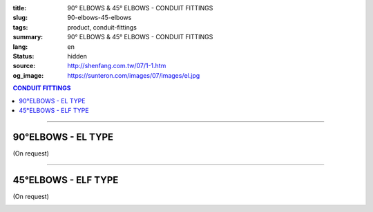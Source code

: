:title: 90° ELBOWS & 45° ELBOWS - CONDUIT FITTINGS
:slug: 90-elbows-45-elbows
:tags: product, conduit-fittings
:summary: 90° ELBOWS & 45° ELBOWS - CONDUIT FITTINGS
:lang: en
:status: hidden
:source: http://shenfang.com.tw/07/1-1.htm
:og_image: https://sunteron.com/images/07/images/el.jpg

.. contents:: CONDUIT FITTINGS

----

90°ELBOWS - EL TYPE
+++++++++++++++++++

(On request)

.. image:: {filename}/images/07/images/el.jpg
   :name: http://shenfang.com.tw/07/images/EL.JPG
   :alt: product
   :class: img-fluid

.. image:: {filename}/images/07/images/el-1.gif
   :name: http://shenfang.com.tw/07/images/EL-1.gif
   :alt: product
   :class: img-fluid

.. raw:: html

  <p align="right" style="margin-top: 0; margin-bottom: 0"><font size="2">&nbsp;&nbsp;&nbsp;&nbsp;&nbsp;&nbsp;&nbsp;&nbsp;&nbsp;&nbsp;&nbsp;&nbsp;&nbsp;&nbsp;&nbsp;&nbsp;&nbsp;&nbsp;&nbsp;&nbsp;&nbsp;&nbsp;&nbsp;&nbsp;&nbsp;&nbsp;&nbsp;&nbsp;&nbsp;&nbsp;&nbsp;&nbsp;&nbsp;&nbsp;&nbsp;&nbsp;&nbsp;&nbsp;&nbsp;&nbsp;&nbsp;&nbsp;&nbsp;&nbsp;&nbsp;&nbsp;&nbsp;&nbsp;&nbsp;&nbsp;&nbsp;&nbsp;&nbsp;&nbsp;&nbsp;&nbsp;&nbsp;&nbsp;&nbsp;&nbsp;&nbsp;&nbsp;&nbsp;&nbsp;&nbsp;&nbsp;&nbsp;&nbsp;&nbsp;&nbsp;&nbsp;&nbsp;&nbsp;&nbsp;&nbsp;&nbsp;&nbsp;&nbsp;&nbsp;&nbsp;&nbsp;&nbsp;&nbsp;&nbsp;&nbsp;&nbsp;&nbsp;&nbsp;&nbsp;&nbsp;&nbsp;&nbsp;&nbsp;&nbsp;&nbsp;&nbsp;&nbsp;&nbsp;&nbsp;&nbsp;&nbsp;&nbsp;&nbsp;&nbsp;&nbsp;&nbsp;&nbsp;&nbsp;&nbsp;&nbsp;&nbsp;&nbsp;&nbsp;&nbsp;&nbsp;&nbsp;&nbsp;&nbsp;&nbsp;&nbsp;&nbsp;&nbsp;&nbsp;&nbsp;&nbsp;&nbsp;&nbsp;&nbsp;&nbsp;&nbsp;&nbsp;&nbsp;&nbsp;&nbsp;&nbsp;&nbsp;&nbsp;&nbsp;&nbsp;&nbsp;&nbsp;&nbsp;&nbsp;&nbsp;&nbsp;&nbsp;&nbsp;&nbsp;&nbsp;&nbsp;&nbsp;&nbsp;&nbsp;&nbsp;&nbsp;&nbsp;&nbsp;&nbsp;&nbsp;&nbsp;&nbsp;&nbsp;&nbsp;&nbsp;&nbsp;&nbsp;&nbsp;&nbsp;&nbsp;&nbsp;&nbsp;&nbsp;&nbsp;&nbsp;&nbsp; 
  Unit</font><font size="2" face="新細明體">:<span lang="en">±</span>3mm</font></p>
  <table border="0" cellspacing="0" style="border-collapse: collapse" bordercolor="#111111" width="100%" cellpadding="0" id="AutoNumber14">
    <tr>
      <td width="100%">
      <table border="1" cellspacing="0" style="border-collapse: collapse" bordercolor="#111111" width="100%" cellpadding="0" id="AutoNumber19" height="131">
        <tr>
          <td width="11%" rowspan="2" bgcolor="#FFCCCC" height="77">
          <p style="line-height: 150%; margin-top: 0; margin-bottom: 0" align="center">
          <font size="2" face="Arial Narrow">SIZE</font></p>
          <p style="line-height: 150%; margin-top: 0; margin-bottom: 0" align="center">
          <font size="2" face="Arial Narrow">(IN)</font></td>
          <td width="11%" bgcolor="#FFCCCC" height="31">
          <p style="margin-top: 2; margin-bottom: 0" align="center">       
  <font size="2" face="Arial Narrow">Cast Iron</font></td>
          <td width="11%" bgcolor="#FFCCCC" height="31">
          <p align="center">         
  <font size="2" face="Arial Narrow">Malleable Iron</font></td>
          <td width="11%" rowspan="2" bgcolor="#FFCCCC" height="77">
          <p align="center">         
  <font size="2" face="Arial Narrow">Standard<br>        
          Finishes</font></td>
          <td width="22%" colspan="2" bgcolor="#FFCCCC" height="31">
          <p align="center" style="margin-top: 0; margin-bottom: 0">        
  <font size="2" face="Arial Narrow">Aluminum Alloy</font></td>
          <td width="34%" bgcolor="#FFCCCC" height="31">
          <p align="center">         
          <font size="2" face="Arial Narrow">Dimensions</font></td>
        </tr>
        <tr>
          <td width="11%" bgcolor="#FFCCCC" height="45">
          <p align="center" style="margin-top: 0; margin-bottom: 0">         
  <font size="2" face="Arial Narrow">Cat. No.</font></td>
          <td width="11%" bgcolor="#FFCCCC" height="45">
          <p align="center" style="margin-top: 0; margin-bottom: 0">         
  <font size="2" face="Arial Narrow">Cat. No.</font></td>
          <td width="11%" bgcolor="#FFCCCC" height="45">
          <p align="center" style="margin-top: 0; margin-bottom: 0">         
  <font size="2" face="Arial Narrow">Cat. No.</font></td>
          <td width="11%" bgcolor="#FFCCCC" height="45">
          <p align="center" style="margin-top: 0; margin-bottom: 0">         
  <font size="2" face="Arial Narrow">Standard<br>        
          Materials</font></td>
          <td width="17%" align="center" bgcolor="#FFCCCC" height="45">
          <font face="Arial" size="2">A</font></td>
        </tr>
        <tr>
          <td width="11%" align="center" height="9"><font face="Arial" size="2">1/2</font></td>
          <td width="11%" align="center" height="9"><font face="Arial" size="2">EL 
          16</font></td>
          <td width="11%" align="center" height="9"><font face="Arial" size="2">
          EL 16-M</font></td>
          <td width="11%" rowspan="7" height="53">        
  <p style="margin-top: 3; margin-bottom: 0" align="center">       
  <font size="2"><br>       
  </font>       
  <font size="1" face="Arial, Helvetica, sans-serif">Zinc<br>       
  Electroplate<br>       
  </font>       
  <font size="2"><br>       
  </font>       
  <font size="1" face="Arial, Helvetica, sans-serif">H.D.<br>       
  Galvanize<br>       
  　</font></p>  
  <p style="margin-top: 3; margin-bottom: 0" align="center">       
  <font face="Arial, Helvetica, sans-serif" size="1">Dacrotizing</font></p>  
          </td>
          <td width="11%" align="center" height="9"><font face="Arial" size="2">
          EL 16-A</font></td>
          <td width="11%" rowspan="7" height="53">
          <p align="center">       
  <font size="1"><br>      
  </font>      
  <font size="1" face="Arial, Helvetica, sans-serif">6063S<br>      
  Sandcast</font></td>
          <td width="17%" align="center" height="9"><font size="2" face="Arial">39</font></td>
        </tr>
        <tr>
          <td width="11%" align="center" bgcolor="#FFCCCC" height="14">
          <font face="Arial" size="2">3/4</font></td>
          <td width="11%" align="center" bgcolor="#FFCCCC" height="14">
          <font face="Arial" size="2">EL 22</font></td>
          <td width="11%" align="center" bgcolor="#FFCCCC" height="14">
          <font face="Arial" size="2">EL 22-M</font></td>
          <td width="11%" align="center" bgcolor="#FFCCCC" height="14">
          <font face="Arial" size="2">EL 22-A</font></td>
          <td width="17%" align="center" bgcolor="#FFCCCC" height="14">
          <font face="Arial" size="2">41</font></td>
        </tr>
        <tr>
          <td width="11%" align="center" height="4"><font face="Arial" size="2">1</font></td>
          <td width="11%" align="center" height="4"><font face="Arial" size="2">
          EL 28</font></td>
          <td width="11%" align="center" height="4"><font face="Arial" size="2">
          EL 28-M</font></td>
          <td width="11%" align="center" height="4"><font face="Arial" size="2">
          EL 28-A</font></td>
          <td width="17%" align="center" height="4"><font face="Arial" size="2">51</font></td>
        </tr>
        <tr>
          <td width="11%" align="center" bgcolor="#FFCCCC" height="6">
          <font face="Arial" size="2">1-1/4</font></td>
          <td width="11%" align="center" bgcolor="#FFCCCC" height="6">
          <font face="Arial" size="2">EL 36</font></td>
          <td width="11%" align="center" bgcolor="#FFCCCC" height="6">
          <font face="Arial" size="2">EL 36-M</font></td>
          <td width="11%" align="center" bgcolor="#FFCCCC" height="6">
          <font face="Arial" size="2">EL 36-A</font></td>
          <td width="17%" align="center" bgcolor="#FFCCCC" height="6">
          <font size="2" face="Arial">57</font></td>
        </tr>
        <tr>
          <td width="11%" align="center" height="5"><font face="Arial" size="2">1-1/2</font></td>
          <td width="11%" align="center" height="5"><font face="Arial" size="2">
          EL 42</font></td>
          <td width="11%" align="center" height="5"><font face="Arial" size="2">
          EL 42-M</font></td>
          <td width="11%" align="center" height="5"><font face="Arial" size="2">EL 
          42-A</font></td>
          <td width="17%" align="center" height="5"><font face="Arial" size="2">
          102</font></td>
        </tr>
        <tr>
          <td width="11%" align="center" bgcolor="#FFCCCC" height="3">
          <font size="2" face="Arial">2</font></td>
          <td width="11%" align="center" bgcolor="#FFCCCC" height="3">
          <font face="Arial" size="2">EL 54</font></td>
          <td width="11%" align="center" bgcolor="#FFCCCC" height="3">
          <font face="Arial" size="2">EL 54-M</font></td>
          <td width="11%" align="center" bgcolor="#FFCCCC" height="3">
          <font face="Arial" size="2">EL 54-A</font></td>
          <td width="17%" align="center" bgcolor="#FFCCCC" height="3">
          <font face="Arial" size="2">127</font></td>
        </tr>
        <tr>
          <td width="11%" align="center" height="7"><font size="2" face="Arial">
          2-1/2</font></td>
          <td width="11%" align="center" height="7"><font face="Arial" size="2">
          EL 70</font></td>
          <td width="11%" align="center" height="7"><font face="Arial" size="2">
          EL 70-M</font></td>
          <td width="11%" align="center" height="7"><font face="Arial" size="2">
          EL 70-A</font></td>
          <td width="17%" align="center" height="7"><font face="Arial" size="2">
          164</font></td>
        </tr>
        </table>
      </td>
    </tr>
  </table>

----

45°ELBOWS - ELF TYPE
++++++++++++++++++++

(On request)

.. image:: {filename}/images/07/images/elf.jpg
   :name: http://shenfang.com.tw/07/images/ELF.JPG
   :alt: product
   :class: img-fluid

.. image:: {filename}/images/07/images/elf-1.gif
   :name: http://shenfang.com.tw/07/images/ELF-1.gif
   :alt: product
   :class: img-fluid

.. raw:: html

  <p align="right" style="margin-top: 0; margin-bottom: 0"><font size="2">&nbsp;&nbsp;&nbsp;&nbsp;&nbsp;&nbsp;&nbsp;&nbsp;&nbsp;&nbsp;&nbsp;&nbsp;&nbsp;&nbsp;&nbsp;&nbsp;&nbsp;&nbsp;&nbsp;&nbsp;&nbsp;&nbsp;&nbsp;&nbsp;&nbsp;&nbsp;&nbsp;&nbsp;&nbsp;&nbsp;&nbsp;&nbsp;&nbsp;&nbsp;&nbsp;&nbsp;&nbsp;&nbsp;&nbsp;&nbsp;&nbsp;&nbsp;&nbsp;&nbsp;&nbsp;&nbsp;&nbsp;&nbsp;&nbsp;&nbsp;&nbsp;&nbsp;&nbsp;&nbsp;&nbsp;&nbsp;&nbsp;&nbsp;&nbsp;&nbsp;&nbsp;&nbsp;&nbsp;&nbsp;&nbsp;&nbsp;&nbsp;&nbsp;&nbsp;&nbsp;&nbsp;&nbsp;&nbsp;&nbsp;&nbsp;&nbsp;&nbsp;&nbsp;&nbsp;&nbsp;&nbsp;&nbsp;&nbsp;&nbsp;&nbsp;&nbsp;&nbsp;&nbsp;&nbsp;&nbsp;&nbsp;&nbsp;&nbsp;&nbsp;&nbsp;&nbsp;&nbsp;&nbsp;&nbsp;&nbsp;&nbsp;&nbsp;&nbsp;&nbsp;&nbsp;&nbsp;&nbsp;&nbsp;&nbsp;&nbsp;&nbsp;&nbsp;&nbsp;&nbsp;&nbsp;&nbsp;&nbsp;&nbsp;&nbsp;&nbsp;&nbsp;&nbsp;&nbsp;&nbsp;&nbsp;&nbsp;&nbsp;&nbsp;&nbsp;&nbsp;&nbsp;&nbsp;&nbsp;&nbsp;&nbsp;&nbsp;&nbsp;&nbsp;&nbsp;&nbsp;&nbsp;&nbsp;&nbsp;&nbsp;&nbsp;&nbsp;&nbsp;&nbsp;&nbsp;&nbsp;&nbsp;&nbsp;&nbsp;&nbsp;&nbsp;&nbsp;&nbsp;&nbsp;&nbsp;&nbsp;&nbsp;&nbsp;&nbsp;&nbsp;&nbsp;&nbsp;&nbsp;&nbsp;&nbsp;&nbsp;&nbsp;&nbsp;&nbsp;&nbsp;&nbsp; 
  Unit</font><font size="2" face="新細明體">:<span lang="en">±</span>3mm</font></p>
  <table border="0" cellspacing="0" style="border-collapse: collapse" bordercolor="#111111" width="100%" cellpadding="0" id="AutoNumber16">
    <tr>
      <td width="100%">
      <table border="1" cellspacing="0" style="border-collapse: collapse" bordercolor="#111111" width="100%" cellpadding="0" id="AutoNumber20" height="138">
        <tr>
          <td width="11%" rowspan="2" bgcolor="#FFCCCC" height="77">
          <p style="line-height: 150%; margin-top: 0; margin-bottom: 0" align="center">
          <font size="2" face="Arial Narrow">SIZE</font></p>
          <p style="line-height: 150%; margin-top: 0; margin-bottom: 0" align="center">
          <font size="2" face="Arial Narrow">(IN)</font></td>
          <td width="11%" bgcolor="#FFCCCC" height="31">
          <p style="margin-top: 2; margin-bottom: 0" align="center">       
  <font size="2" face="Arial Narrow">Cast Iron</font></td>
          <td width="11%" bgcolor="#FFCCCC" height="31">
          <p align="center">         
  <font size="2" face="Arial Narrow">Malleable Iron</font></td>
          <td width="11%" rowspan="2" bgcolor="#FFCCCC" height="77">
          <p align="center">         
  <font size="2" face="Arial Narrow">Standard<br>        
          Finishes</font></td>
          <td width="22%" colspan="2" bgcolor="#FFCCCC" height="31">
          <p align="center" style="margin-top: 0; margin-bottom: 0">        
  <font size="2" face="Arial Narrow">Aluminum Alloy</font></td>
          <td width="34%" bgcolor="#FFCCCC" height="31">
          <p align="center">         
          <font size="2" face="Arial Narrow">Dimensions</font></td>
        </tr>
        <tr>
          <td width="11%" bgcolor="#FFCCCC" height="45">
          <p align="center" style="margin-top: 0; margin-bottom: 0">         
  <font size="2" face="Arial Narrow">Cat. No.</font></td>
          <td width="11%" bgcolor="#FFCCCC" height="45">
          <p align="center" style="margin-top: 0; margin-bottom: 0">         
  <font size="2" face="Arial Narrow">Cat. No.</font></td>
          <td width="11%" bgcolor="#FFCCCC" height="45">
          <p align="center" style="margin-top: 0; margin-bottom: 0">         
  <font size="2" face="Arial Narrow">Cat. No.</font></td>
          <td width="11%" bgcolor="#FFCCCC" height="45">
          <p align="center" style="margin-top: 0; margin-bottom: 0">         
  <font size="2" face="Arial Narrow">Standard<br>        
          Materials</font></td>
          <td width="12%" align="center" bgcolor="#FFCCCC" height="45">
          <font face="Arial" size="2">A</font></td>
        </tr>
        <tr>
          <td width="11%" align="center" height="6"><font face="Arial" size="2">1/2</font></td>
          <td width="11%" align="center" height="6"><font face="Arial" size="2">
          ELF 16</font></td>
          <td width="11%" align="center" height="6"><font face="Arial" size="2">
          ELF 16-M</font></td>
          <td width="11%" rowspan="7" height="60">        
  <p style="margin-top: 3; margin-bottom: 0" align="center">       
  <font size="2"><br>       
  </font>       
  <font size="1" face="Arial, Helvetica, sans-serif">Zinc<br>       
  Electroplate<br>       
  </font>       
  <font size="2"><br>       
  </font>       
  <font size="1" face="Arial, Helvetica, sans-serif">H.D.<br>       
  Galvanize<br>       
  　</font></p>  
  <p style="margin-top: 3; margin-bottom: 0" align="center">       
  <font face="Arial, Helvetica, sans-serif" size="1">Dacrotizing</font></p>  
          </td>
          <td width="11%" align="center" height="6"><font face="Arial" size="2">
          ELF 16-A</font></td>
          <td width="11%" rowspan="7" height="60">
          <p align="center">       
  <font size="1"><br>      
  </font>      
  <font size="1" face="Arial, Helvetica, sans-serif">6063S<br>      
  Sandcast</font></p>
          <p>　</td>
          <td width="12%" align="center" height="6"><font face="Arial" size="2">30</font></td>
        </tr>
        <tr>
          <td width="11%" align="center" bgcolor="#FFCCCC" height="8">
          <font face="Arial" size="2">3/4</font></td>
          <td width="11%" align="center" bgcolor="#FFCCCC" height="8">
          <font face="Arial" size="2">ELF 22</font></td>
          <td width="11%" align="center" bgcolor="#FFCCCC" height="8">
          <font face="Arial" size="2">ELF 22-M</font></td>
          <td width="11%" align="center" bgcolor="#FFCCCC" height="8">
          <font face="Arial" size="2">ELF 22-A</font></td>
          <td width="12%" align="center" bgcolor="#FFCCCC" height="8">
          <font face="Arial" size="2">35</font></td>
        </tr>
        <tr>
          <td width="11%" align="center" height="8"><font face="Arial" size="2">1</font></td>
          <td width="11%" align="center" height="8"><font face="Arial" size="2">
          ELF 28</font></td>
          <td width="11%" align="center" height="8"><font face="Arial" size="2">
          ELF 28-M</font></td>
          <td width="11%" align="center" height="8"><font face="Arial" size="2">
          ELF 28-A</font></td>
          <td width="4%" align="center" height="8"><font face="Arial" size="2">42</font></td>
        </tr>
        <tr>
          <td width="11%" align="center" bgcolor="#FFCCCC" height="5">
          <font face="Arial" size="2">1-1/4</font></td>
          <td width="11%" align="center" bgcolor="#FFCCCC" height="5">
          <font face="Arial" size="2">ELF 36</font></td>
          <td width="11%" align="center" bgcolor="#FFCCCC" height="5">
          <font face="Arial" size="2">ELF 36-M</font></td>
          <td width="11%" align="center" bgcolor="#FFCCCC" height="5">
          <font face="Arial" size="2">LEF 36-A</font></td>
          <td width="4%" align="center" bgcolor="#FFCCCC" height="5">
          <font face="Arial" size="2">45</font></td>
        </tr>
        <tr>
          <td width="11%" align="center" height="7"><font face="Arial" size="2">1-1/2</font></td>
          <td width="11%" align="center" height="7"><font face="Arial" size="2">
          ELF 42</font></td>
          <td width="11%" align="center" height="7"><font face="Arial" size="2">
          ELF 42-M</font></td>
          <td width="11%" align="center" height="7"><font face="Arial" size="2">
          ELF 42-A</font></td>
          <td width="4%" align="center" height="7"><font face="Arial" size="2">49</font></td>
        </tr>
        <tr>
          <td width="11%" align="center" bgcolor="#FFCCCC" height="8">
          <font face="Arial" size="2">2</font></td>
          <td width="11%" align="center" bgcolor="#FFCCCC" height="8">
          <font face="Arial" size="2">ELF 54</font></td>
          <td width="11%" align="center" bgcolor="#FFCCCC" height="8">
          <font face="Arial" size="2">ELF 54-M</font></td>
          <td width="11%" align="center" bgcolor="#FFCCCC" height="8">
          <font face="Arial" size="2">ELF 54-A</font></td>
          <td width="4%" align="center" bgcolor="#FFCCCC" height="8">
          <font face="Arial" size="2">57</font></td>
        </tr>
        <tr>
          <td width="11%" align="center" height="10"><font face="Arial" size="2">2-1/2</font></td>
          <td width="11%" align="center" height="10"><font face="Arial" size="2">
          ELF 70</font></td>
          <td width="11%" align="center" height="10"><font face="Arial" size="2">
          ELF 70-M</font></td>
          <td width="11%" align="center" height="10"><font face="Arial" size="2">
          ELF 70-A</font></td>
          <td width="4%" align="center" height="10"><font face="Arial" size="2">70</font></td>
        </tr>
        </table>
      </td>
    </tr>
  </table>

